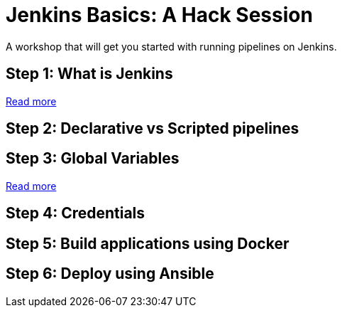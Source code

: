 # Jenkins Basics: A Hack Session

A workshop that will get you started with running pipelines on Jenkins. 

## Step 1: What is Jenkins

https://github.com/gvre/jenkins-hack-session/blob/master/what_is_jenkins.asciidoc[Read more]

## Step 2: Declarative vs Scripted pipelines

## Step 3: Global Variables
https://github.com/gvre/jenkins-hack-session/blob/master/global-variables.asciidoc[Read more]

## Step 4: Credentials

## Step 5: Build applications using Docker

## Step 6: Deploy using Ansible
